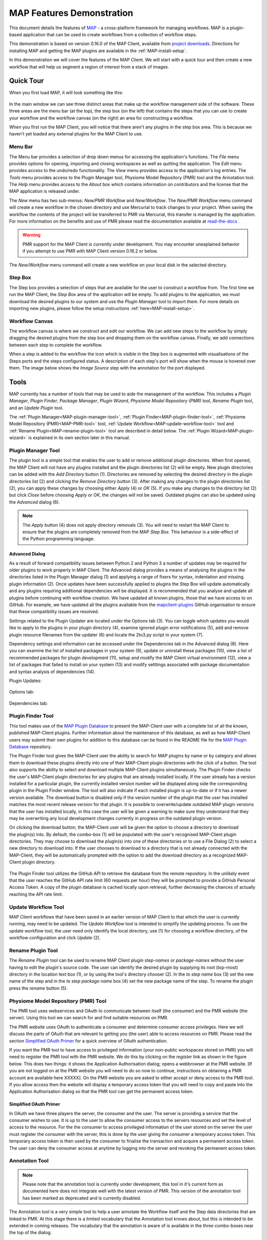 .. _MAP-feature-demonstration:

==========================
MAP Features Demonstration
==========================

.. sectionauthor:: Hugh Sorby

.. _MAP: https://simtk.org/home/map
.. _physiome: http://physiomeproject.org/zinclibrary
.. _project downloads: https://github.com/MusculoskeletalAtlasProject/mapclient/releases
.. _read-the-docs: http://abibook.readthedocs.org/en/latest/PMR/index.html
.. _MAP Plugin Database: https://github.com/MusculoskeletalAtlasProject/map-plugin-database

This document details the features of `MAP`_ - a cross-platform framework for managing workflows.
MAP is a plugin-based application that can be used to create workflows from a collection of workflow steps.

This demonstration is based on version 0.16.0 of the MAP Client, available from `project downloads`_.
Directions for installing MAP and getting the MAP plugins are available in the :ref:`MAP-install-setup`.

In this demonstration we will cover the features of the MAP Client.
We will start with a quick tour and then create a new workflow that will help us segment a region of interest from a stack of images.

Quick Tour
==========

When you first load MAP, it will look something like this:

.. figure:: images/map_client_gui.png
   :align: center
   :width: 75%

In the main window we can see three distinct areas that make up the workflow management side of the software.
These three areas are the menu bar (at the top), the step box (on the left) that contains the steps that you can use to create your workflow and the workflow canvas (on the right) an area for constructing a workflow.

When you first run the MAP Client, you will notice that there aren't any plugins in the step box area.
This is because we haven't yet loaded any external plugins for the MAP Client to use.

Menu Bar
--------

The Menu bar provides a selection of drop down menus for accessing the application's functions.
The *File* menu provides options for opening, importing and closing workspaces as well as quitting the application.
The *Edit* menu provides access to the undo/redo functionality.
The *View* menu provides access to the application's log entries.
The *Tools* menu provides access to the Plugin Manager tool, Physiome Model Repository (PMR) tool and the Annotation tool.
The *Help* menu provides access to the *About* box which contains information on contributors and the license that the MAP application is released under.

The *New* menu has two sub-menus: *New/PMR Workflow* and *New/Workflow*.
The *New/PMR Workflow* menu command will create a new workflow in the chosen directory and use Mercurial to track changes to your project.
When saving the workflow the contents of the project will be transferred to PMR via Mercurial, this transfer is managed by the application.
For more information on the benefits and use of PMR please read the documentation available at `read-the-docs`_ .

.. warning::
    PMR support for the MAP Client is currently under development.
    You may encounter unexplained behavior if you attempt to use PMR with MAP Client version 0.16.2 or below.

.. figure:: images/select_workflow_directory_1.png
   :align: center
   :width: 75%

The *New/Workflow* menu command will create a new workflow on your local disk in the selected directory.

Step Box
--------

The Step box provides a selection of steps that are available for the user to construct a workflow from.
The first time we run the MAP Client, the *Step Box* area of the application will be empty.
To add plugins to the application, we must download the desired plugins to our system and use the *Plugin Manager* tool to import them.
For more details on importing new plugins, please follow the setup instructions :ref:`here<MAP-install-setup>`.

Workflow Canvas
---------------

The workflow canvas is where we construct and edit our workflow.
We can add new steps to the workflow by simply dragging the desired plugins from the step box and dropping them on the workflow canvas.
Finally, we add connections between each step to complete the workflow.

When a step is added to the workflow the icon which is visible in the Step box is augmented with visualisations of the Steps ports and the steps configured status.
A description of each step's port will show when the mouse is hovered over them.
The image below shows the *Image Source* step with the annotation for the port displayed.

.. figure:: images/step_with_port_info_displayed_1.png
   :align: center
   :width: 40%
  
Tools
=====

MAP currently has a number of tools that may be used to aide the management of the workflow.
This includes a *Plugin Manager*, *Plugin Finder*, *Package Manager*, *Plugin Wizard*, *Physiome Model Repository (PMR)* tool,
*Rename Plugin* tool, and an *Update Plugin* tool.

The :ref:`Plugin Manager<MAP-plugin-manager-tool>`, :ref:`Plugin Finder<MAP-plugin-finder-tool>`,
:ref:`Physiome Model Repository (PMR)<MAP-PMR-tool>` tool, :ref:`Update Workflow<MAP-update-workflow-tool>` tool and
:ref:`Rename Plugin<MAP-rename-plugin-tool>` tool are described in detail below. The :ref:`Plugin Wizard<MAP-plugin-wizard>` is explained
in its own section later in this manual.


.. _MAP-plugin-manager-tool:

Plugin Manager Tool
-------------------

The plugin tool is a simple tool that enables the user to add or remove additional plugin directories.
When first opened, the MAP Client will not have any plugins installed and the plugin directories list (2) will be empty.
New plugin directories can be added with the *Add Directory* button (1).
Directories are removed by selecting the desired directory in the plugin directories list (2) and clicking the *Remove Directory* button (3).
After making any changes to the plugin directories list (2), you can apply these changes by choosing either *Apply* (4) or *OK* (5).
If you make any changes to the directory list (2) but click *Close* before choosing *Apply* or *OK*, the changes will not be saved.
Outdated plugins can also be updated using the *Advanced* dialog (6).

.. note::

 The *Apply* button (4) does not apply directory removals (3).
 You will need to restart the MAP Client to ensure that the plugins are completely removed from the MAP *Step Box*.
 This behaviour is a side-effect of the Python programming language.

.. figure:: images/plugin_manager_2.png
   :align: center
   :width: 50%

Advanced Dialog
^^^^^^^^^^^^^^^

As a result of forward compatibility issues between Python 2 and Python 3 a number of updates may be required for older plugins to work properly in MAP Client.
The Advanced dialog provides a means of analysing the plugins in the directories listed in the Plugin Manager dialog (1) and applying a range of fixers for syntax, indentation and missing plugin information (2).
Once updates have been successfully applied to plugins the Step Box will update automatically and any plugins requiring additional dependencies will be displayed.
It is recommended that you analyse and update all plugins before continuing with workflow creation.  We have updated all known plugins, those that we have access to on GitHub.
For example, we have updated all the plugins available from the `mapclient-plugins <https://github.com/mapclient-plugins>`__ GitHub organisation to ensure that these compatibility issues are resolved.

Settings related to the Plugin Updater are located under the Options tab (3).
You can toggle which updates you would like to apply to the plugins in your plugin directory (4), examine ignored plugin error notifications (5), add and remove plugin resource filenames from the updater (6) and locate the 2to3.py script in your system (7).

Dependency settings and information can be accessed under the Dependencies tab in the Advanced dialog (8). Here you can examine the list of installed packages in your system (9), update or uninstall these packages (10), view a list of recommended packages for plugin development (11), setup and modify the MAP Client virtual environment (12), view a list of packages that failed to install on your system (13) and modify setttings associated with package documentation and syntax analysis of dependencies (14). 

Plugin Updates:

.. figure:: images/advanced_dialog.png
   :align: center
   :width: 35%

Options tab:

.. figure:: images/options_advanced_dialog.png
   :align: center
   :width: 35%

Dependencies tab:

.. figure:: images/dependencies_tab.png
   :align: center
   :width: 35%

.. _MAP-plugin-finder-tool:

Plugin Finder Tool
------------------

This tool makes use of the `MAP Plugin Database`_ to present the MAP-Client user with a complete list of all the known, published MAP-Client plugins.
Further information about the maintenance of this database, as well as how MAP-Client users may submit their own plugins for addition to this database can be found in the README file for the `MAP Plugin Database`_ repository.

The Plugin Finder tool gives the MAP-Client user the ability to search for MAP plugins by name or by category and allows them to download these plugins directly into one of their MAP-Client plugin directories with the click of a button.
The tool also supports the ability to select and download multiple MAP-Client plugins simultaneously.
The Plugin Finder checks the user's MAP-Client plugin directories for any plugins that are already installed locally.
If the user already has a version installed for a particular plugin, the currently installed version number will be displayed along side the corresponding plugin in the Plugin Finder window.
The tool will also indicate if each installed plugin is up-to-date or if it has a newer version available.
The download button is disabled only if the version number of the plugin that the user has installed matches the most recent release version for that plugin.
It is possible to overwrite/update outdated MAP plugin versions that the user has installed locally, in this case the user will be given a warning to make sure they understand that they may be overwriting any local development changes currently in progress on the outdated plugin version.

.. figure:: images/plugin_finder_1.png
   :align: right
   :width: 75%

On clicking the download button, the MAP-Client user will be given the option to choose a directory to download the plugin(s) into.
By default, the combo-box (1) will be populated with the user's recognised MAP-Client plugin directories.
They may choose to download the plugin(s) into one of these directories or to use a File Dialog (2) to select a new directory to download into.
If the user chooses to download to a directory that is not already connected with the MAP-Client, they will be automatically prompted with the option to add the download directory as a recognized MAP-Client plugin directory.

.. figure:: images/plugin_finder_2.png
   :align: center
   :width: 45%

The Plugin Finder tool utilizes the GitHub API to retrieve the database from the remote repository.
In the unlikely event that the user reaches the GitHub API rate limit (60 requests per hour) they will be prompted to provide a GitHub Personal Access Token.
A copy of the plugin database is cached locally upon retrieval, further decreasing the chances of actually reaching the API rate limit.

.. _MAP-update-workflow-tool:

Update Workflow Tool
--------------------

MAP Client workflows that have been saved in an earlier version of MAP Client to that which the user is currently running, may need to be updated.
The *Update Workflow* tool is intended to simplify the updating process.
To use the update workflow tool, the user need only identify the local directory, use (1) for choosing a workflow directory, of the workflow configuration and click *Update* (2).

.. _MAP-rename-plugin-tool:

Rename Plugin Tool
------------------

The *Rename Plugin* tool can be used to rename MAP Client plugin *step-names* or *package-names* without the user having to edit the plugin's source code.
The user can identify the desired plugin by supplying its root (top-most) directory in the location text box (1), or by using the tool's directory chooser (2).
In the *to step name* box (3) set the new name of the step and in the *to step package name* box (4) set the new package name of the step.
To rename the plugin press the *rename* button (5).

.. _MAP-PMR-tool:

Physiome Model Repository (PMR) Tool
------------------------------------

The PMR tool uses webservices and OAuth to communicate between itself (the consumer) and the PMR website (the server).
Using this tool we can search for and find suitable resources on PMR.

The PMR website uses OAuth to authenticate a consumer and determine consumer access privileges.
Here we will discuss the parts of OAuth that are relevant to getting you (the user) able to access resources on PMR.
Please read the section `Simplified OAuth Primer`_ for a quick overview of OAuth authentication.

If you want the PMR tool to have access to privileged information (your non-public workspaces stored on PMR) you will need to register the PMR tool with the PMR website.
We do this by clicking on the `register` link as shown in the figure below.
This does two things: it shows the Application Authorisation dialog; opens a webbrowser at the PMR website.
[If you are not logged on at the PMR website you will need to do so now to continue, instructions on obtaining a PMR account are available here XXXXX].  On the PMR website you are asked to either accept or deny access to the PMR tool.
If you allow access then the website will display a temporary access token that you will need to copy and paste into the Application Authorisation dialog so that the PMR tool can get the permanent access token.

.. figure:: images/pmr_tool_1.png
   :align: center
   :width: 25%

Simplified OAuth Primer
^^^^^^^^^^^^^^^^^^^^^^^

In OAuth we have three players the server, the consumer and the user.
The server is providing a service that the consumer wishes to use.
It is up to the user to allow the consumer access to the servers resources and set the level of access to the resource.
For the the consumer to access privileged information of the user stored on the server the user must register the consumer with the server, this is done by the user giving the consumer a temporary access token.
This temporary access token is then used by the consumer to finalise the transaction and acquire a permanent access token.
The user can deny the consumer access at anytime by logging into the server and revoking the permanent access token.

Annotation Tool
---------------

.. note::

   Please note that the annotation tool is currently under development, this tool in it's current form as documented here does not integrate well with the latest version of PMR.  This version of the annotation tool has been marked as deprecated and is currently disabled.

The Annotation tool is a very simple tool to help a user annotate the Workflow itself and the Step data directories that are linked to PMR.  At this stage there is a limited vocabulary that the Annotation tool knows about, but this is intended to be extended in coming releases.  The vocabulary that the annotation is aware of is available in the three combo-boxes near the top of the dialog.

.. figure:: images/top_annotation_1.png
   :align: center
   :width: 40%

The main part of the Annotation tool shows the current annotation from the current target.  

.. figure:: images/main_annotation_1.png
   :align: center
   :width: 25%

In the above image we can see the list of annotations that have been added to the current target.  This is a simplified view of the annotation with the prefix of the terms removed for clarity.

Additional Features
===================

Log Information Window
----------------------

The Log Information window displays the application logs for the current session.
This includes information about plugin loading, plugin updates, http requests and general successful or failed processes executed by the program.
Each log is defined by a level (DEBUG, INFO, WARNING, ERROR or CRITICAL) and contains a description and a recorded time.
Logs are displayed in chronological order and can be sorted according to *Level*, *Time* or *Description* (3).
If you wish to access more detailed information about an individual log simply double-click on a log entry or click the *Details* button (2).
This displays the file from which the log was made in addition to the information described previously.
It is also possible to load the log information from a previous MAP Client session using the Load button (1).
The Log Information window provides useful debugging information and should be accessed on a regular basis.

.. figure:: images/log_information.png
   :align: center
   :width: 50%

Plugin Dependencies and Package Installation
--------------------------------------------

Plugin developers may use additional packages in their plugins which are not available within the native python environment. These packages may however be installed using pip (Pip Installs Packages). If your system does not have a package required to run a plugin (and hence any workflow that uses the plugin) it can be installed with pip in the MAP Client virtual python environment. This virtual environment can be set up manually (from the Advanced dialog (2)) or automatically when a package is first required (3). By default the virtual environment will be set up in the same system location as the MAP Client log files, however this may be changed using the Modify button under the Dependencies tab in the Advanced dialog (1).

.. figure:: images/dependencies_tab_ve.png
    :align: center
    :width: 30%

.. figure:: images/modify-ve.png
    :align: center
    :width: 50%

.. figure:: images/setup-ve.png
    :align: center
    :width: 50%

.. figure:: images/automatic-ve-setup.png
    :align: center
    :width: 40%

